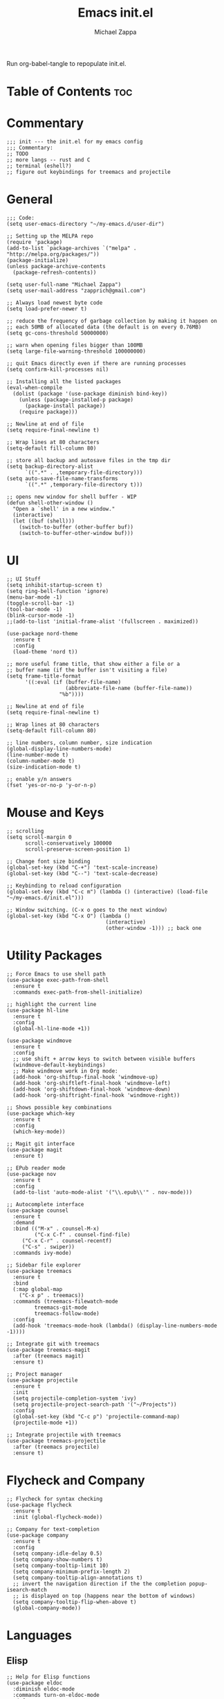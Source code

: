 #+TITLE: Emacs init.el
#+DESCRIPTION: Literate config for my hand-rolled emacs config
#+PROPERTY: header-args :tangle init.el
#+AUTHOR: Michael Zappa

Run org-babel-tangle to repopulate init.el.

* Table of Contents :toc:
* Commentary
#+BEGIN_SRC elisp
;;; init --- the init.el for my emacs config
;;; Commentary:
;; TODO
;; more langs -- rust and C
;; terminal (eshell?)
;; figure out keybindings for treemacs and projectile
#+END_SRC
* General
#+BEGIN_SRC elisp
;;; Code:
(setq user-emacs-directory "~/my-emacs.d/user-dir")

;; Setting up the MELPA repo
(require 'package)
(add-to-list `package-archives `("melpa" . "http://melpa.org/packages/"))
(package-initialize)
(unless package-archive-contents
  (package-refresh-contents))

(setq user-full-name "Michael Zappa")
(setq user-mail-address "zapprich@gmail.com")

;; Always load newest byte code
(setq load-prefer-newer t)

;; reduce the frequency of garbage collection by making it happen on
;; each 50MB of allocated data (the default is on every 0.76MB)
(setq gc-cons-threshold 50000000)

;; warn when opening files bigger than 100MB
(setq large-file-warning-threshold 100000000)

;; quit Emacs directly even if there are running processes
(setq confirm-kill-processes nil)

;; Installing all the listed packages
(eval-when-compile
  (dolist (package '(use-package diminish bind-key))
    (unless (package-installed-p package)
      (package-install package))
    (require package)))

;; Newline at end of file
(setq require-final-newline t)

;; Wrap lines at 80 characters
(setq-default fill-column 80)

;; store all backup and autosave files in the tmp dir
(setq backup-directory-alist
      `((".*" . ,temporary-file-directory)))
(setq auto-save-file-name-transforms
      `((".*" ,temporary-file-directory t)))

;; opens new window for shell buffer - WIP
(defun shell-other-window ()
  "Open a `shell' in a new window."
  (interactive)
  (let ((buf (shell)))
    (switch-to-buffer (other-buffer buf))
    (switch-to-buffer-other-window buf)))
#+END_SRC

#+RESULTS:
: shell-other-window

* UI
#+BEGIN_SRC elisp
;; UI Stuff
(setq inhibit-startup-screen t)
(setq ring-bell-function 'ignore)
(menu-bar-mode -1)
(toggle-scroll-bar -1)
(tool-bar-mode -1)
(blink-cursor-mode -1)
;;(add-to-list 'initial-frame-alist '(fullscreen . maximized))

(use-package nord-theme
  :ensure t
  :config
  (load-theme 'nord t))

;; more useful frame title, that show either a file or a
;; buffer name (if the buffer isn't visiting a file)
(setq frame-title-format
      '((:eval (if (buffer-file-name)
                   (abbreviate-file-name (buffer-file-name))
                 "%b"))))

;; Newline at end of file
(setq require-final-newline t)

;; Wrap lines at 80 characters
(setq-default fill-column 80)

;; line numbers, column number, size indication
(global-display-line-numbers-mode)
(line-number-mode t)
(column-number-mode t)
(size-indication-mode t)

;; enable y/n answers
(fset 'yes-or-no-p 'y-or-n-p)
#+END_SRC 

* Mouse and Keys
#+BEGIN_SRC elisp
;; scrolling
(setq scroll-margin 0
      scroll-conservatively 100000
      scroll-preserve-screen-position 1)

;; Change font size binding
(global-set-key (kbd "C-+") 'text-scale-increase)
(global-set-key (kbd "C--") 'text-scale-decrease)

;; Keybinding to reload configuration
(global-set-key (kbd "C-c m") (lambda () (interactive) (load-file "~/my-emacs.d/init.el")))

;; Window switching. (C-x o goes to the next window)
(global-set-key (kbd "C-x O") (lambda ()
                                (interactive)
                                (other-window -1))) ;; back one
#+END_SRC
* Utility Packages
#+BEGIN_SRC elisp
;; Force Emacs to use shell path
(use-package exec-path-from-shell
  :ensure t
  :commands exec-path-from-shell-initialize)

;; highlight the current line
(use-package hl-line
  :ensure t
  :config
  (global-hl-line-mode +1))

(use-package windmove
  :ensure t
  :config
  ;; use shift + arrow keys to switch between visible buffers
  (windmove-default-keybindings)
  ;; Make windmove work in Org mode:
  (add-hook 'org-shiftup-final-hook 'windmove-up)
  (add-hook 'org-shiftleft-final-hook 'windmove-left)
  (add-hook 'org-shiftdown-final-hook 'windmove-down)
  (add-hook 'org-shiftright-final-hook 'windmove-right))

;; Shows possible key combinations
(use-package which-key
  :ensure t
  :config
  (which-key-mode))

;; Magit git interface
(use-package magit
  :ensure t)

;; EPub reader mode
(use-package nov
  :ensure t
  :config
  (add-to-list 'auto-mode-alist '("\\.epub\\'" . nov-mode)))

;; Autocomplete interface
(use-package counsel
  :ensure t
  :demand
  :bind (("M-x" . counsel-M-x)
         ("C-x C-f" . counsel-find-file)
	 ("C-x C-r" . counsel-recentf)
	 ("C-s" . swiper))
  :commands ivy-mode)

;; Sidebar file explorer
(use-package treemacs
  :ensure t
  :bind
  (:map global-map
	("C-x p" . treemacs))
  :commands (treemacs-filewatch-mode
	     treemacs-git-mode
	     treemacs-follow-mode)
  :config
  (add-hook 'treemacs-mode-hook (lambda() (display-line-numbers-mode -1))))

;; Integrate git with treemacs
(use-package treemacs-magit
  :after (treemacs magit)
  :ensure t)

;; Project manager
(use-package projectile
  :ensure t
  :init
  (setq projectile-completion-system 'ivy)
  (setq projectile-project-search-path '("~/Projects"))
  :config
  (global-set-key (kbd "C-c p") 'projectile-command-map)
  (projectile-mode +1))

;; Integrate projectile with treemacs
(use-package treemacs-projectile
  :after (treemacs projectile)
  :ensure t)
#+END_SRC

* Flycheck and Company
#+BEGIN_SRC elisp
;; Flycheck for syntax checking
(use-package flycheck
  :ensure t
  :init (global-flycheck-mode))

;; Company for text-completion
(use-package company
  :ensure t
  :config
  (setq company-idle-delay 0.5)
  (setq company-show-numbers t)
  (setq company-tooltip-limit 10)
  (setq company-minimum-prefix-length 2)
  (setq company-tooltip-align-annotations t)
  ;; invert the navigation direction if the the completion popup-isearch-match
  ;; is displayed on top (happens near the bottom of windows)
  (setq company-tooltip-flip-when-above t)
  (global-company-mode))
#+END_SRC

* Languages
** Elisp
#+BEGIN_SRC elisp
;; Help for Elisp functions
(use-package eldoc
  :diminish eldoc-mode
  :commands turn-on-eldoc-mode
  :defer t
  :init
  (progn
    (add-hook 'emacs-lisp-mode-hook 'turn-on-eldoc-mode)
    (add-hook 'lisp-interaction-mode-hook 'turn-on-eldoc-mode)
    (add-hook 'ielm-mode-hook 'turn-on-eldoc-mode)))
#+END_SRC

* Provide
#+BEGIN_SRC elisp
(provide 'init)
;;; init.el ends here
#+END_SRC
